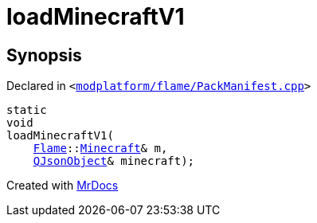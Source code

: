 [#loadMinecraftV1]
= loadMinecraftV1
:relfileprefix: 
:mrdocs:


== Synopsis

Declared in `&lt;https://github.com/PrismLauncher/PrismLauncher/blob/develop/launcher/modplatform/flame/PackManifest.cpp#L17[modplatform&sol;flame&sol;PackManifest&period;cpp]&gt;`

[source,cpp,subs="verbatim,replacements,macros,-callouts"]
----
static
void
loadMinecraftV1(
    xref:Flame.adoc[Flame]::xref:Flame/Minecraft.adoc[Minecraft]& m,
    xref:QJsonObject.adoc[QJsonObject]& minecraft);
----



[.small]#Created with https://www.mrdocs.com[MrDocs]#
